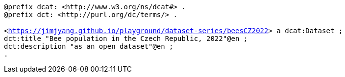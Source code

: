    
`@prefix dcat: <\http://www.w3.org/ns/dcat#> .` +
`@prefix dct: <\http://purl.org/dc/terms/> .` +
 +
 `<https://jimjyang.github.io/playground/dataset-series/beesCZ2022[]> a dcat:Dataset ;` + 
`dct:title "Bee population in the Czech Republic, 2022"@en ;` + 
`dct:description "as an open dataset"@en ;` + 
`.`

